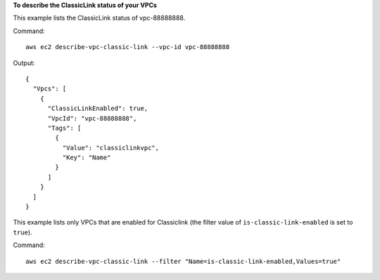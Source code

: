 **To describe the ClassicLink status of your VPCs**

This example lists the ClassicLink status of vpc-88888888.

Command::

  aws ec2 describe-vpc-classic-link --vpc-id vpc-88888888

Output::

  {
    "Vpcs": [
      {
        "ClassicLinkEnabled": true, 
        "VpcId": "vpc-88888888", 
        "Tags": [
          {
            "Value": "classiclinkvpc", 
            "Key": "Name"
          }
        ]
      }
    ]
  }

This example lists only VPCs that are enabled for Classiclink (the filter value of ``is-classic-link-enabled`` is set to ``true``).

Command::

  aws ec2 describe-vpc-classic-link --filter "Name=is-classic-link-enabled,Values=true"
